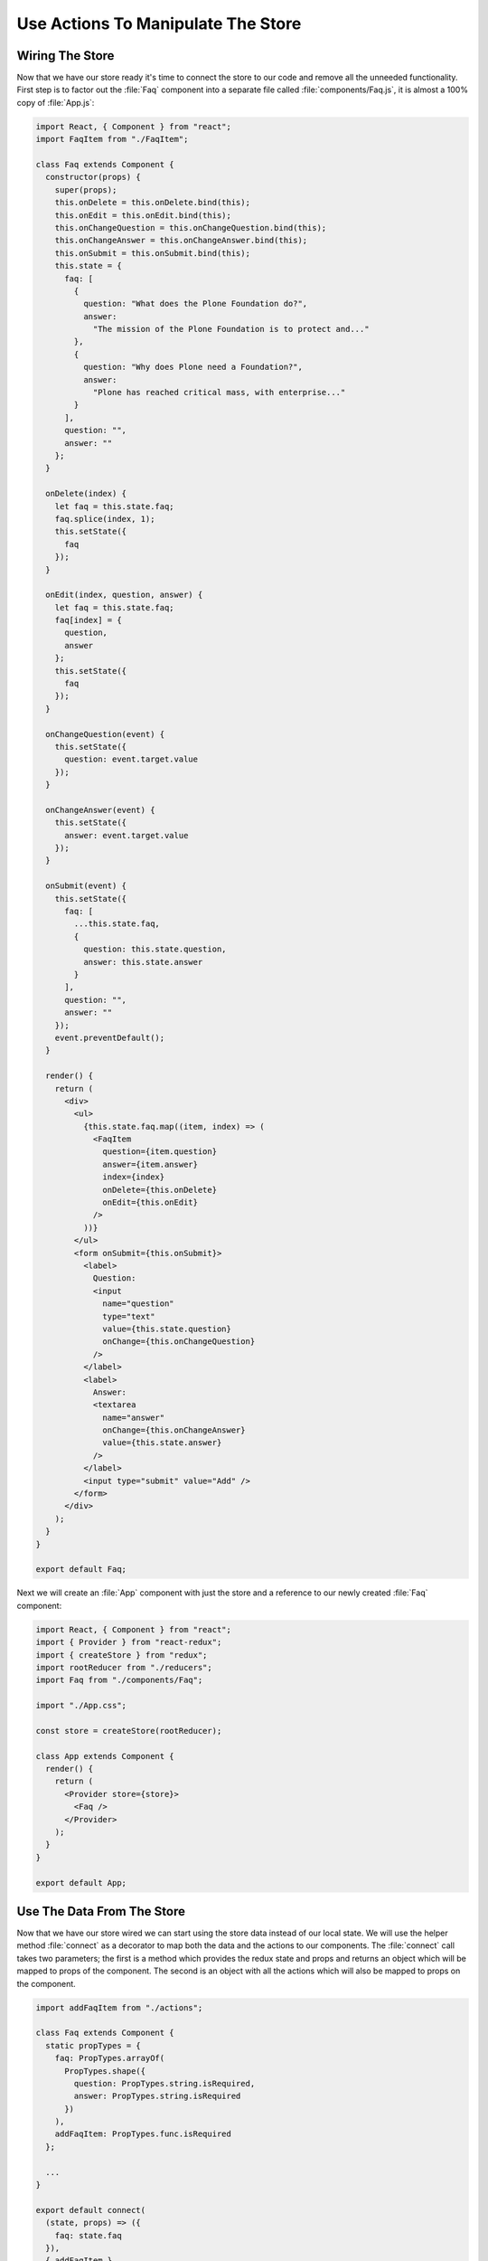 .. _actions-label:

===================================
Use Actions To Manipulate The Store
===================================

Wiring The Store
================

Now that we have our store ready it's time to connect the store to our code and remove all the unneeded functionality.
First step is to factor out the :file:`Faq` component into a separate file called :file:`components/Faq.js`,
it is almost a 100% copy of :file:`App.js`:

.. code-block:: jsx

    import React, { Component } from "react";
    import FaqItem from "./FaqItem";

    class Faq extends Component {
      constructor(props) {
        super(props);
        this.onDelete = this.onDelete.bind(this);
        this.onEdit = this.onEdit.bind(this);
        this.onChangeQuestion = this.onChangeQuestion.bind(this);
        this.onChangeAnswer = this.onChangeAnswer.bind(this);
        this.onSubmit = this.onSubmit.bind(this);
        this.state = {
          faq: [
            {
              question: "What does the Plone Foundation do?",
              answer:
                "The mission of the Plone Foundation is to protect and..."
            },
            {
              question: "Why does Plone need a Foundation?",
              answer:
                "Plone has reached critical mass, with enterprise..."
            }
          ],
          question: "",
          answer: ""
        };
      }

      onDelete(index) {
        let faq = this.state.faq;
        faq.splice(index, 1);
        this.setState({
          faq
        });
      }

      onEdit(index, question, answer) {
        let faq = this.state.faq;
        faq[index] = {
          question,
          answer
        };
        this.setState({
          faq
        });
      }

      onChangeQuestion(event) {
        this.setState({
          question: event.target.value
        });
      }

      onChangeAnswer(event) {
        this.setState({
          answer: event.target.value
        });
      }

      onSubmit(event) {
        this.setState({
          faq: [
            ...this.state.faq,
            {
              question: this.state.question,
              answer: this.state.answer
            }
          ],
          question: "",
          answer: ""
        });
        event.preventDefault();
      }

      render() {
        return (
          <div>
            <ul>
              {this.state.faq.map((item, index) => (
                <FaqItem
                  question={item.question}
                  answer={item.answer}
                  index={index}
                  onDelete={this.onDelete}
                  onEdit={this.onEdit}
                />
              ))}
            </ul>
            <form onSubmit={this.onSubmit}>
              <label>
                Question:
                <input
                  name="question"
                  type="text"
                  value={this.state.question}
                  onChange={this.onChangeQuestion}
                />
              </label>
              <label>
                Answer:
                <textarea
                  name="answer"
                  onChange={this.onChangeAnswer}
                  value={this.state.answer}
                />
              </label>
              <input type="submit" value="Add" />
            </form>
          </div>
        );
      }
    }

    export default Faq;

Next we will create an :file:`App` component with just the store and a reference to our newly created :file:`Faq` component:

.. code-block:: jsx

    import React, { Component } from "react";
    import { Provider } from "react-redux";
    import { createStore } from "redux";
    import rootReducer from "./reducers";
    import Faq from "./components/Faq";

    import "./App.css";

    const store = createStore(rootReducer);

    class App extends Component {
      render() {
        return (
          <Provider store={store}>
            <Faq />
          </Provider>
        );
      }
    }

    export default App;

Use The Data From The Store
===========================

Now that we have our store wired we can start using the store data instead of our local state.
We will use the helper method :file:`connect` as a decorator to map both the data and the actions to our components.
The :file:`connect` call takes two parameters;
the first is a method which provides the redux state and props
and returns an object which will be mapped to props of the component.
The second is an object with all the actions which will also be mapped to props on the component.

.. code-block:: jsx

    import addFaqItem from "./actions";

    class Faq extends Component {
      static propTypes = {
        faq: PropTypes.arrayOf(
          PropTypes.shape({
            question: PropTypes.string.isRequired,
            answer: PropTypes.string.isRequired
          })
        ),
        addFaqItem: PropTypes.func.isRequired
      };

      ...
    }

    export default connect(
      (state, props) => ({
        faq: state.faq
      }),
      { addFaqItem }
    )(Faq);

We can remove all the edit and delete references since that will be handled by the :file:`FaqItem` to clean up our code.
We will also change the :file:`onSubmit` handler to use the attached :file:`addFaqItem` method.
The result will be as follows:

.. code-block:: jsx

    import React, { Component } from "react";
    import { connect } from "react-redux";
    import PropTypes from "prop-types";

    import FaqItem from "./FaqItem";
    import { addFaqItem } from "../actions";

    class Faq extends Component {
      static propTypes = {
        faq: PropTypes.arrayOf(
          PropTypes.shape({
            question: PropTypes.string.isRequired,
            answer: PropTypes.string.isRequired
          })
        ),
        addFaqItem: PropTypes.func.isRequired
      };

      constructor(props) {
        super(props);
        this.onChangeQuestion = this.onChangeQuestion.bind(this);
        this.onChangeAnswer = this.onChangeAnswer.bind(this);
        this.onSubmit = this.onSubmit.bind(this);
        this.state = {
          question: "",
          answer: ""
        };
      }

      onChangeQuestion(event) {
        this.setState({
          question: event.target.value
        });
      }

      onChangeAnswer(event) {
        this.setState({
          answer: event.target.value
        });
      }

      onSubmit(event) {
        this.props.addFaqItem(this.state.question, this.state.answer);
        this.setState({
          question: "",
          answer: ""
        });
        event.preventDefault();
      }

      render() {
        return (
          <div>
            <ul>
              {this.props.faq.map((item, index) => (
                <FaqItem
                  question={item.question}
                  answer={item.answer}
                  index={index}
                />
              ))}
            </ul>
            <form onSubmit={this.onSubmit}>
              <label>
                Question:
                <input
                  name="question"
                  type="text"
                  value={this.state.question}
                  onChange={this.onChangeQuestion}
                />
              </label>
              <label>
                Answer:
                <textarea
                  name="answer"
                  onChange={this.onChangeAnswer}
                  value={this.state.answer}
                />
              </label>
              <input type="submit" value="Add" />
            </form>
          </div>
        );
      }
    }

    export default connect(
      (state, props) => ({
        faq: state.faq
      }),
      { addFaqItem }
    )(Faq);

Exercise
========

Now that we factored out the edit and delete actions from the :file:`Faq` component
update the :file:`FaqItem` component to call the actions we created for our store.

..  admonition:: Solution
    :class: toggle

    .. code-block:: jsx

        import React, { Component } from "react";
        import PropTypes from "prop-types";
        import { connect } from "react-redux";

        import { editFaqItem, deleteFaqItem } from "../actions";

        import "./FaqItem.css";

        class FaqItem extends Component {
          static propTypes = {
            question: PropTypes.string.isRequired,
            answer: PropTypes.string.isRequired,
            index: PropTypes.number.isRequired,
            editFaqItem: PropTypes.func.isRequired,
            deleteFaqItem: PropTypes.func.isRequired
          };

          constructor(props) {
            super(props);
            this.toggle = this.toggle.bind(this);
            this.onDelete = this.onDelete.bind(this);
            this.onEdit = this.onEdit.bind(this);
            this.onChangeQuestion = this.onChangeQuestion.bind(this);
            this.onChangeAnswer = this.onChangeAnswer.bind(this);
            this.onSave = this.onSave.bind(this);
            this.state = {
              show: false,
              mode: "view",
              question: "",
              answer: ""
            };
          }

          toggle() {
            this.setState({
              show: !this.state.show
            });
          }

          onDelete() {
            this.props.deleteFaqItem(this.props.index);
          }

          onEdit() {
            this.setState({
              mode: "edit",
              question: this.props.question,
              answer: this.props.answer
            });
          }

          onChangeQuestion(event) {
            this.setState({
              question: event.target.value
            });
          }

          onChangeAnswer(event) {
            this.setState({
              answer: event.target.value
            });
          }

          onSave(event) {
            this.setState({
              mode: "view"
            });
            this.props.editFaqItem(
              this.props.index,
              this.state.question,
              this.state.answer
            );
            event.preventDefault();
          }

          render() {
            return this.state.mode === "edit" ? (
              <li className="faq-item">
                <form onSubmit={this.onSave}>
                  <label>
                    Question:
                    <input
                      name="question"
                      value={this.state.question}
                      onChange={this.onChangeQuestion}
                    />
                  </label>
                  <label>
                    Answer:
                    <textarea
                      name="answer"
                      value={this.state.answer}
                      onChange={this.onChangeAnswer}
                    />
                  </label>
                  <input type="submit" value="Save" />
                </form>
              </li>
            ) : (
              <li className="faq-item">
                <h2 onClick={this.toggle} className="question">
                  {this.props.question}
                </h2>
                {this.state.show && <p>{this.props.answer}</p>}
                <button onClick={this.onDelete}>Delete</button>
                <button onClick={this.onEdit}>Edit</button>
              </li>
            );
          }
        }

        export default connect(
          () => {},
          { editFaqItem, deleteFaqItem }
        )(FaqItem);
